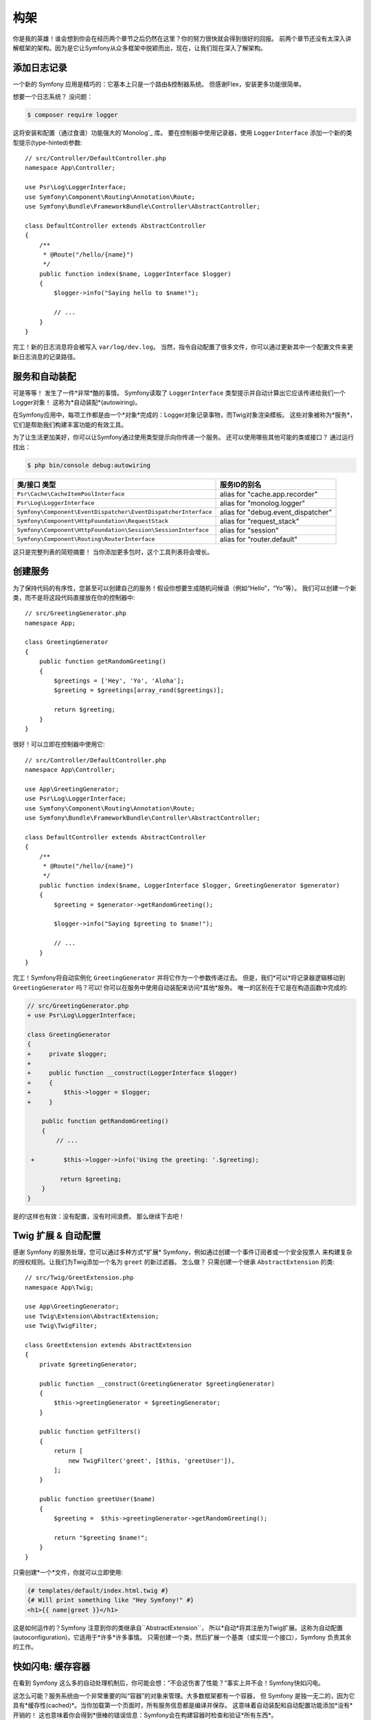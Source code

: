 构架
================

你是我的英雄！谁会想到你会在经历两个章节之后仍然在这里？你的努力很快就会得到很好的回报。
前两个章节还没有太深入讲解框架的架构。因为是它让Symfony从众多框架中脱颖而出，现在，让我们现在深入了解架构。

添加日志记录
--------------

一个新的 Symfony 应用是精巧的：它基本上只是一个路由&控制器系统。 但感谢Flex，安装更多功能很简单。

想要一个日志系统？ 没问题：

.. code-block:: terminal

    $ composer require logger

这将安装和配置（通过食谱）功能强大的`Monolog`_ 库。
要在控制器中使用记录器，使用 ``LoggerInterface`` 添加一个新的类型提示(type-hinted)参数::

    // src/Controller/DefaultController.php
    namespace App\Controller;

    use Psr\Log\LoggerInterface;
    use Symfony\Component\Routing\Annotation\Route;
    use Symfony\Bundle\FrameworkBundle\Controller\AbstractController;

    class DefaultController extends AbstractController
    {
        /**
         * @Route("/hello/{name}")
         */
        public function index($name, LoggerInterface $logger)
        {
            $logger->info("Saying hello to $name!");

            // ...
        }
    }

完工！新的日志消息将会被写入 ``var/log/dev.log``。
当然，指令自动配置了很多文件，你可以通过更新其中一个配置文件来更新日志消息的记录路径。

服务和自动装配
---------------------

可是等等！ 发生了一件*非常*酷的事情。
Symfony读取了 ``LoggerInterface`` 类型提示并自动计算出它应该传递给我们一个Logger对象！
这称为*自动装配*(autowiring)。

在Symfony应用中，每项工作都是由一个*对象*完成的：Logger对象记录事物，而Twig对象渲染模板。
这些对象被称为*服务*，它们是帮助我们构建丰富功能的有效工具。


为了让生活更加美好，你可以让Symfony通过使用类型提示向你传递一个服务。
还可以使用哪些其他可能的类或接口？ 通过运行找出：

.. code-block:: terminal

    $ php bin/console debug:autowiring

=============================================================== =====================================
类/接口 类型                                                       服务ID的别名
=============================================================== =====================================
``Psr\Cache\CacheItemPoolInterface``                            alias for "cache.app.recorder"
``Psr\Log\LoggerInterface``                                     alias for "monolog.logger"
``Symfony\Component\EventDispatcher\EventDispatcherInterface``  alias for "debug.event_dispatcher"
``Symfony\Component\HttpFoundation\RequestStack``               alias for "request_stack"
``Symfony\Component\HttpFoundation\Session\SessionInterface``   alias for "session"
``Symfony\Component\Routing\RouterInterface``                   alias for "router.default"
=============================================================== =====================================

这只是完整列表的简短摘要！ 当你添加更多包时，这个工具列表将会增长。

创建服务
-----------------

为了保持代码的有序性，您甚至可以创建自己的服务！假设你想要生成随机问候语（例如“Hello”，“Yo”等）。
我们可以创建一个新类，而不是将这段代码直接放在你的控制器中::

    // src/GreetingGenerator.php
    namespace App;

    class GreetingGenerator
    {
        public function getRandomGreeting()
        {
            $greetings = ['Hey', 'Yo', 'Aloha'];
            $greeting = $greetings[array_rand($greetings)];

            return $greeting;
        }
    }

很好！可以立即在控制器中使用它::

    // src/Controller/DefaultController.php
    namespace App\Controller;

    use App\GreetingGenerator;
    use Psr\Log\LoggerInterface;
    use Symfony\Component\Routing\Annotation\Route;
    use Symfony\Bundle\FrameworkBundle\Controller\AbstractController;

    class DefaultController extends AbstractController
    {
        /**
         * @Route("/hello/{name}")
         */
        public function index($name, LoggerInterface $logger, GreetingGenerator $generator)
        {
            $greeting = $generator->getRandomGreeting();

            $logger->info("Saying $greeting to $name!");

            // ...
        }
    }

完工！Symfony将自动实例化 ``GreetingGenerator`` 并将它作为一个参数传递过去。
但是，我们*可以*将记录器逻辑移动到 ``GreetingGenerator`` 吗？可以!
你可以在服务中使用自动装配来访问*其他*服务。 唯一的区别在于它是在构造函数中完成的:

.. code-block:: diff

    // src/GreetingGenerator.php
    + use Psr\Log\LoggerInterface;

    class GreetingGenerator
    {
    +     private $logger;
    +
    +     public function __construct(LoggerInterface $logger)
    +     {
    +         $this->logger = $logger;
    +     }

        public function getRandomGreeting()
        {
            // ...

     +        $this->logger->info('Using the greeting: '.$greeting);

             return $greeting;
        }
    }

是的!这样也有效：没有配置，没有时间浪费。
那么继续下去吧！

Twig 扩展 & 自动配置
----------------------------------

感谢 Symfony 的服务处理，您可以通过多种方式*扩展* Symfony，例如通过创建一个事件订阅者或一个安全投票人
来构建复杂的授权规则。让我们为Twig添加一个名为 ``greet`` 的新过滤器。 怎么做？
只需创建一个继承 ``AbstractExtension`` 的类::

    // src/Twig/GreetExtension.php
    namespace App\Twig;

    use App\GreetingGenerator;
    use Twig\Extension\AbstractExtension;
    use Twig\TwigFilter;

    class GreetExtension extends AbstractExtension
    {
        private $greetingGenerator;

        public function __construct(GreetingGenerator $greetingGenerator)
        {
            $this->greetingGenerator = $greetingGenerator;
        }

        public function getFilters()
        {
            return [
                new TwigFilter('greet', [$this, 'greetUser']),
            ];
        }

        public function greetUser($name)
        {
            $greeting =  $this->greetingGenerator->getRandomGreeting();

            return "$greeting $name!";
        }
    }

只需创建*一个*文件，你就可以立即使用:

.. code-block:: twig

    {# templates/default/index.html.twig #}
    {# Will print something like "Hey Symfony!" #}
    <h1>{{ name|greet }}</h1>

这是如何运作的？Symfony 注意到你的类继承自``AbstractExtension``，
所以*自动*将其注册为Twig扩展。这称为自动配置(autoconfiguration)，它适用于*许多*许多事情。
只需创建一个类，然后扩展一个基类（或实现一个接口），Symfony 负责其余的工作。

快如闪电: 缓存容器
-----------------------------------

在看到 Symfony 这么多的自动处理机制后，你可能会想：“不会这伤害了性能？“事实上并不会！Symfony快如闪电。

这怎么可能？服务系统由一个非常重要的叫“容器”的对象来管理。大多数框架都有一个容器，
但 Symfony 是独一无二的，因为它具有*缓存性(cached)*。当你加载第一个页面时，所有服务信息都是编译并保存。
这意味着自动装配和自动配置功能添加*没有*开销的！
这也意味着你会得到*很棒的错误信息：Symfony会在构建容器时检查和验证*所有东西*。

现在你可能会担心你更新了一个文件应该怎么办？缓存会重建吗？我喜欢你的想法！它很聪明，会在下一个页面加载时重建。
但这确实是下一节的主题。

开发 & 生成: 环境
-------------------------------------------

框架的主要工作之一是使调试变得容易！
我们的应用*提供*了很棒的工具来应对：Web调试工具栏显示在页面底部，
错误信息会以显眼、美观、明确的方式展现，并在需要的时候自动重建配置缓存。

但是当你部署到生产时呢？我们需要隐藏这些工具和优化速度！

这是由 Symfony 的 *environment* 系统解决的，它们有三个：``dev``，``prod`` 和 ``test``。
根据环境，Symfony会加载在 ``config/`` 目录中不同的文件：

.. code-block:: text

    config/
    ├─ services.yaml
    ├─ ...
    └─ packages/
        ├─ framework.yaml
        ├─ ...
        ├─ **dev/**
            ├─ monolog.yaml
            └─ ...
        ├─ **prod/**
            └─ monolog.yaml
        └─ **test/**
            ├─ framework.yaml
            └─ ...
    └─ routes/
        ├─ annotations.yaml
        └─ **dev/**
            ├─ twig.yaml
            └─ web_profiler.yaml

这是一个*强大*的想法：通过改变一个配置（环境），你的应用从调试友好的体验转变为速度而优化的体验了。

哦，怎么改变环境？更改 ``APP_ENV`` 环境变量的值 ``dev`` 为 ``prod``：

.. code-block:: diff

    # .env
    - APP_ENV=dev
    + APP_ENV=prod

但我接下来想谈谈环境变量。将值改回 ``dev``：当你在本地工作时，调试工具很使用。

环境变量
---------------------

每个应用包含的配置在每个服务器上都有所不同 - 比如数据库连接信息或密码。
那配置应该如何存储？在文件中？或者一些另一种方式？

Symfony 遵循行业最佳实践，将基于服务器的配置存储为*environment*变量。
这意味着 Symfony 可以与平台即服务（PaaS）部署系统以及Docker完美配合。

但是在开发过程中设置环境变量可能会很痛苦。
这就是为什么在 ``APP_ENV`` 环境变量在当前环境中没有配置的情况下，你的应用会自动加载一个 ``.env`` 文件。
然后，此文件中的键会成为环境变量，并由你的应用读取：

.. code-block:: bash

    # .env
    ###> symfony/framework-bundle ###
    APP_ENV=dev
    APP_SECRET=cc86c7ca937636d5ddf1b754beb22a10
    ###< symfony/framework-bundle ###

起初，该文件不包含太多内容。但随着你的应用的增长，你将根据需要添加更多配置。
但是，实际上，它变得更有趣！假设你的应用需要数据库ORM。 让我们安装Doctrine ORM：

.. code-block:: terminal

    $ composer require doctrine

感谢 Flex 安装的新食谱，再次查看 ``.env` `文件：

.. code-block:: diff

    ###> symfony/framework-bundle ###
    APP_ENV=dev
    APP_SECRET=cc86c7ca937636d5ddf1b754beb22a10
    ###< symfony/framework-bundle ###

    + ###> doctrine/doctrine-bundle ###
    + # ...
    + DATABASE_URL=mysql://db_user:db_password@127.0.0.1:3306/db_name
    + ###< doctrine/doctrine-bundle ###

新的 ``DATABASE_URL`` 环境变量*自动添加*并且已被新的 ``doctrine.yaml`` 配置文件引用。
通过结合环境变量和Flex，你可以毫不费力地使用行业最佳实践。

继续阅读!
-----------

请叫我疯子，但在阅读完这篇文章之后，你应该对 Symfony 最*重要*的部分感到满意。
Symfony 中的所有一切都旨在让你不受限制，因此你可以继续写代码和添加功能，所有这些都可以满足您的速度和质量要求。

这就是快速上手的全部内容。从身份验证到表单再到缓存，还有很多东西要探寻。现在准备好深入研究这些主题了吗？
不要再犹豫了 - 去官方：:doc:`/index` 并选择你想要的任何指南。

.. _`Monolog`: https://github.com/Seldaek/monolog
